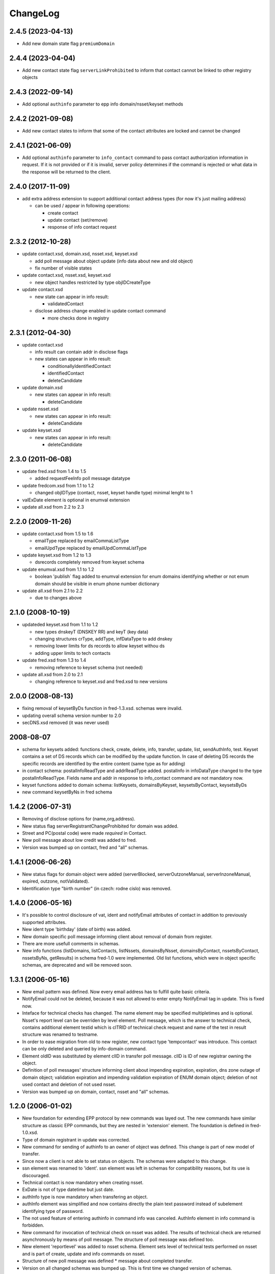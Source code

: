 ChangeLog
=========

2.4.5 (2023-04-13)
-------------------

* Add new domain state flag ``premiumDomain``

2.4.4 (2023-04-04)
-------------------

* Add new contact state flag ``serverLinkProhibited`` to inform that
  contact cannot be linked to other registry objects

2.4.3 (2022-09-14)
-------------------

* Add optional ``authinfo`` parameter to epp info domain/nsset/keyset methods

2.4.2 (2021-09-08)
------------------

* Add new contact states to inform that some of the contact attributes are locked and cannot be changed

2.4.1 (2021-06-09)
------------------

* Add optional ``authinfo`` parameter to ``info_contact`` command
  to pass contact authorization information in request.
  If it is not provided or if it is invalid, server policy determines
  if the command is rejected or what data in the response will be returned
  to the client.

2.4.0 (2017-11-09)
------------------

* add extra address extension to support additional contact
  address types (for now it's just mailing address)

  * can be used / appear in following operations:

    * create contact
    * update contact (set/remove)
    * response of info contact request

2.3.2 (2012-10-28)
------------------

* update contact.xsd, domain.xsd, nsset.xsd, keyset.xsd

  * add poll message about object update (info data about
    new and old object)
  * fix number of visible states

* update contact.xsd, nsset.xsd, keyset.xsd

  * new object handles restricted by type objIDCreateType

* update contact.xsd

  * new state can appear in info result:

    * validatedContact

  * disclose address change enabled in update contact command

    * more checks done in registry

2.3.1 (2012-04-30)
------------------

* update contact.xsd

  * info result can contain addr in disclose flags
  * new states can appear in info result:

    * conditionallyIdentifiedContact
    * identifiedContact
    * deleteCandidate

* update domain.xsd

  * new states can appear in info result:

    * deleteCandidate

* update nsset.xsd

  * new states can appear in info result:

    * deleteCandidate

* update keyset.xsd

  * new states can appear in info result:

    * deleteCandidate

2.3.0 (2011-06-08)
------------------

* update fred.xsd from 1.4 to 1.5

  * added requestFeeInfo poll message datatype

* update fredcom.xsd from 1.1 to 1.2

  * changed objIDType (contact, nsset, keyset handle type)
    minimal lenght to 1

* valExDate element is optional in enumval extension
* update all.xsd from 2.2 to 2.3

2.2.0 (2009-11-26)
------------------

* update contact.xsd from 1.5 to 1.6

  * emailType replaced by emailCommaListType
  * emailUpdType replaced by emailUpdCommaListType

* update keyset.xsd from 1.2 to 1.3

  * dsrecords completely removed from keyset schema

* update enumval.xsd from 1.1 to 1.2

  * boolean 'publish` flag added to enumval extension for enum domains
    identifying whether or not enum domain should be visible in enum
    phone number dictionary

* update all.xsd from 2.1 to 2.2

  * due to changes above

2.1.0 (2008-10-19)
------------------

* updateded keyset.xsd from 1.1 to 1.2

  * new types dnskeyT (DNSKEY RR) and keyT (key data)
  * changing structures crType, addType, infDataType to add dnskey
  * removing lower limits for ds records to allow keyset withou ds
  * adding upper limits to tech contacts

* update fred.xsd from 1.3 to 1.4

  * removing reference to keyset schema (not needed)

* update all.xsd from 2.0 to 2.1

  * changing reference to keyset.xsd and fred.xsd to new versions

2.0.0 (2008-08-13)
------------------

* fixing removal of keysetByDs function in fred-1.3.xsd. schemas
  were invalid.
* updating overall schema version number to 2.0
* secDNS.xsd removed (it was never used)

2008-08-07
----------

* schema for keysets added: functions check, create, delete, info,
  transfer, update, list, sendAuthInfo, test. Keyset contains
  a set of DS records which can be modified by the update function.
  In case of deleting DS records the specific records are identified
  by the entire content (same type as for adding)
* in contact schema: postalInfoReadType and addrReadType added.
  postalInfo in infoDataType changed to the type postalInfoReadType.
  Fields name and addr in response to info_contact command are
  not mandatory now.
* keyset functions added to domain schema: listKeysets, domainsByKeyset,
  keysetsByContact, keysetsByDs
* new command keysetByNs in fred schema

1.4.2 (2006-07-31)
------------------

* Removing of disclose options for (name,org,address).
* New status flag serverRegistrantChangeProhibited for domain
  was added.
* Street and PC(postal code) were made *required* in Contact.
* New poll message about low credit was added to fred.
* Version was bumped up on contact, fred and "all" schemas.

1.4.1 (2006-06-26)
------------------

* New status flags for domain object were added (serverBlocked,
  serverOutzoneManual, serverInzoneManual, expired, outzone,
  notValidated).
* Identification type "birth number" (in czech: rodne cislo) was
  removed.

1.4.0 (2006-05-16)
------------------

* It's possible to control disclosure of vat, ident and notifyEmail
  attributes of contact in addition to previously supported attributes.
* New ident type 'birthday' (date of birth) was added.
* New domain specific poll message informing client about removal
  of domain from register.
* There are more usefull comments in schemas.
* New info functions (listDomains, listContacts, listNssets,
  domainsByNsset, domainsByContact, nssetsByContact, nssetsByNs,
  getResults) in schema fred-1.0 were implemented. Old list functions,
  which were in object specific schemas, are deprecated and will be
  removed soon.

1.3.1 (2006-05-16)
------------------

* New email pattern was defined. Now every email address has to
  fulfill quite basic criteria.
* NotifyEmail could not be deleted, because it was not allowed to
  enter empty NotifyEmail tag in update. This is fixed now.
* Inteface for technical checks has changed. The name element
  may be specified multipletimes and is optional. Nsset's report
  level can be overriden by level element. Poll message, which
  is the answer to technical check, contains additional element
  testid which is clTRID of technical check request and name of
  the test in result structure was renamed to testname.
* In order to ease migration from old to new register, new contact
  type 'tempcontact' was introduce. This contact can be only deleted
  and queried by info-domain command.
* Element oldID was substituted by element clID in transfer poll
  message. clID is ID of new registrar owning the object.
* Definition of poll messages' structure informing client about
  impending expiration, expiration, dns zone outage of domain object;
  validation expiration and impending validation expiration of ENUM
  domain object; deletion of not used contact and deletion of not used
  nsset.
* Version was bumped up on domain, contact, nsset and "all" schemas.

1.2.0 (2006-01-02)
------------------

* New foundation for extending EPP protocol by new commands was layed
  out. The new commands have similar structure as classic EPP commands,
  but they are nested in 'extension' element. The foundation is defined
  in fred-1.0.xsd.
* Type of domain registrant in update was corrected.
* New command for sending of authinfo to an owner of object was
  defined. This change is part of new model of transfer.
* Since now a client is not able to set status on objects. The schemas
  were adapted to this change.
* ssn element was renamed to 'ident'. ssn element was left in
  schemas for compatibility reasons, but its use is discouraged.
* Technical contact is now mandatory when creating nsset.
* ExDate is not of type datetime but just date.
* authInfo type is now mandatory when transfering an object.
* authInfo element was simplified and now contains directly
  the plain text password instead of subelement identifying type
  of password.
* The not used feature of entering authinfo in command info was
  canceled. AuthInfo element in info command is forbidden.
* New command for invocation of technical check on nsset was added.
  The results of technical check are returned asynchronously by means
  of poll message. The structure of poll message was defined too.
* New element 'reportlevel' was added to nsset schema. Element sets
  level of technical tests performed on nsset and is part of create,
  update and info commands on nsset.
* Structure of new poll message was defined * message about completed
  transfer.
* Version on all changed schemas was bumped up. This is first time
  we changed version of schemas.

1.1.1 (2006-09-26)
------------------

* authInfo element is optional since now upon creation of object.
  In case that it is empty, the server will generate random authinfo
  for object.
* pwAuthInfoType has now limited length to 300 characters. This was
  accomplished by move of definition from eppcom to fredcom schema.

1.1.0 (2006-09-21)
------------------

* This ChangeLog was created in order to document changes in schemas.
* Official specification of register says, that there can be from 2
  to 10 nameservers in nsset. The upper bound was 9 till now, so it
  was incremented by one.
* New schema fredcom-1.0.xsd was introduced in order to gather
  datatypes common for multiple schemas. It is an equivalent of
  eppcom-1.0, but since this schema is part of EPP standard, it cannot
  be modified.
* Data type of nsset and contact id was changed. Original type from
  eppcom was to short. New type 'objIDType' is defined in fredcom.
  As consequence the type of client's identifier is no more the same
  as identifier of object.
* Not used parts inherited from original standard schemas, which were
  commented out, were deleted, in order to prevent confusion when
  reading the schemas.
